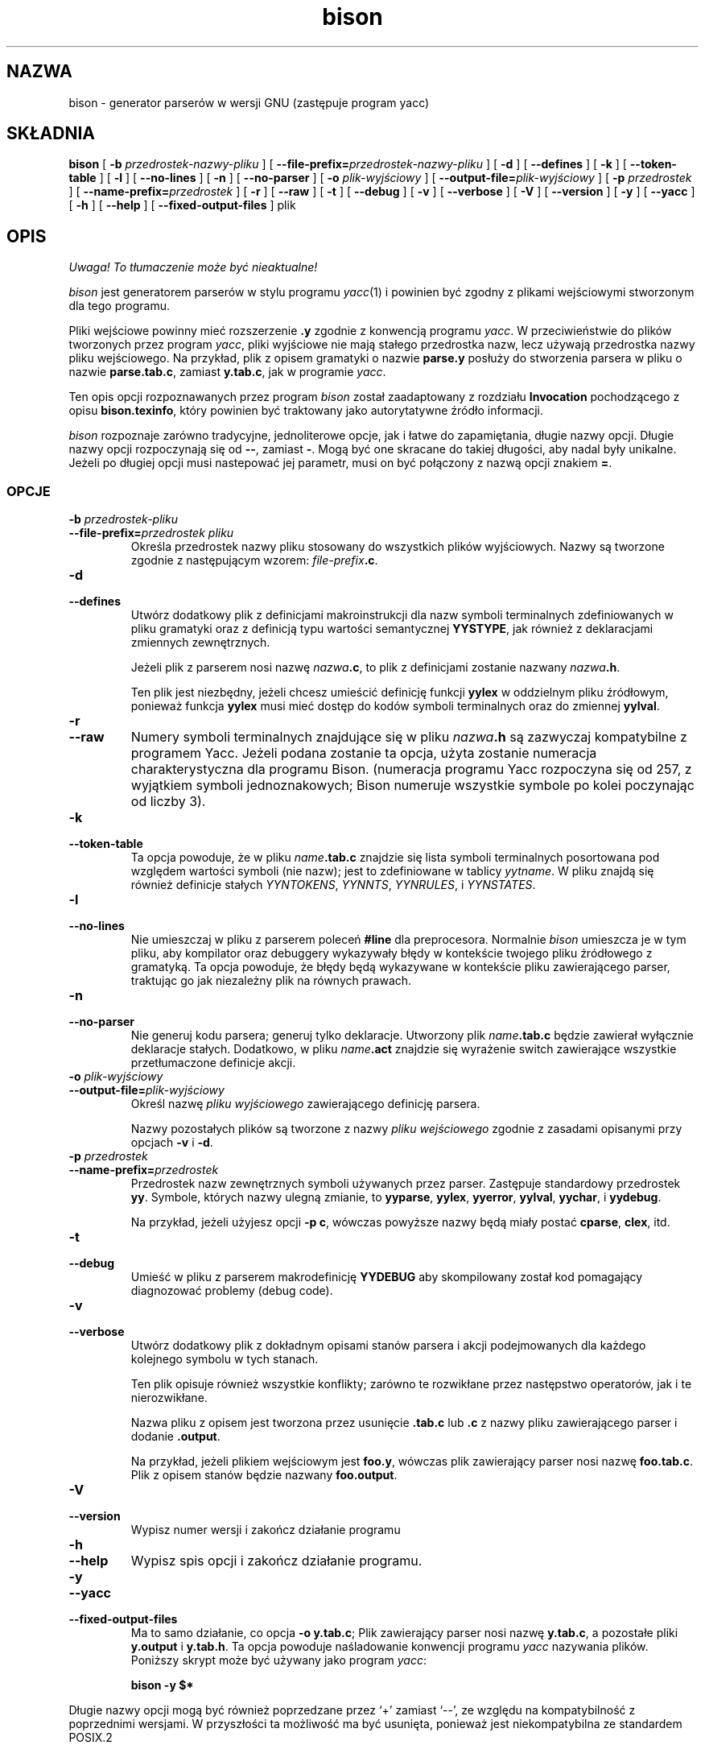 .\" {PTM/LK/0.1/29-09-1998/"generator parserów"}
.\" Tłumaczenie: 29-09-1998 Łukasz Kowalczyk (lukow@tempac.okwf.fuw.edu.pl)
.\" $Id: bison.1,v 1.2 2002/08/16 10:47:44 robert Exp $
.TH bison 1 local
.SH NAZWA
bison \- generator parserów w wersji GNU (zastępuje program yacc)
.SH SKŁADNIA
.B bison
[
.BI \-b  " przedrostek-nazwy-pliku"
] [
.BI \-\-file-prefix= przedrostek-nazwy-pliku
] [
.B \-d
] [
.B \-\-defines
] [
.B \-k
] [
.B \-\-token-table
] [
.B \-l
] [
.B \-\-no-lines
] [
.B \-n
] [
.B \-\-no-parser
] [
.BI \-o " plik-wyjściowy"
] [
.BI \-\-output-file= plik-wyjściowy
] [
.BI \-p " przedrostek"
] [
.BI \-\-name-prefix= przedrostek
] [
.B \-r
] [
.B \-\-raw
] [
.B \-t
] [
.B \-\-debug
] [
.B \-v
] [
.B \-\-verbose
] [
.B \-V
] [
.B \-\-version
] [
.B \-y
] [
.B \-\-yacc
] [
.B \-h
] [
.B \-\-help
] [
.B \-\-fixed-output-files
]
plik
.SH OPIS
\fI Uwaga! To tłumaczenie może być nieaktualne!\fP
.PP
.I bison
jest generatorem parserów w stylu programu
.IR yacc (1)
i powinien być zgodny z plikami wejściowymi stworzonym dla tego programu.
.PP
Pliki wejściowe powinny mieć rozszerzenie 
.B .y
zgodnie z konwencją programu
.IR yacc .
W przeciwieństwie do plików tworzonych przez program
.IR yacc ,
pliki wyjściowe nie mają stałego przedrostka nazw, lecz używają przedrostka 
nazwy pliku wejściowego. Na przykład, plik z opisem gramatyki o nazwie
.B parse.y
posłuży do stworzenia parsera w pliku o nazwie
.BR parse.tab.c ,
zamiast
.BR y.tab.c ,
jak w programie
.IR yacc .
.PP
Ten opis opcji rozpoznawanych przez program
.I bison
został zaadaptowany z rozdziału
.B Invocation
pochodzącego z opisu
.BR bison.texinfo ,
który powinien być traktowany jako autorytatywne źródło informacji.
.PP
.I bison
rozpoznaje zarówno tradycyjne, jednoliterowe opcje, jak i łatwe do
zapamiętania, długie nazwy opcji.
Długie nazwy opcji rozpoczynają się od
.BR \-\- ,
zamiast
.BR \- .
Mogą być one skracane do takiej długości, aby nadal były
unikalne. Jeżeli po długiej opcji musi nastepować jej parametr, musi on być
połączony z nazwą opcji znakiem
.BR = .
.SS OPCJE
.TP
.BI \-b " przedrostek-pliku"
.br
.ns
.TP
.BI \-\-file-prefix= "przedrostek pliku"
Określa przedrostek nazwy pliku stosowany do wszystkich plików wyjściowych.
Nazwy są tworzone zgodnie z następującym wzorem:
\fIfile-prefix\fB.c\fR.
.TP
.B \-d
.br
.ns
.TP
.B \-\-defines
Utwórz dodatkowy plik z definicjami makroinstrukcji dla nazw symboli
terminalnych zdefiniowanych w pliku gramatyki oraz z definicją typu wartości
semantycznej
.BR YYSTYPE ,
jak również z deklaracjami zmiennych zewnętrznych.
.sp
Jeżeli plik z parserem nosi nazwę \fInazwa\fB.c\fR, to plik z definicjami 
zostanie nazwany \fInazwa\fB.h\fR.
.sp
Ten plik jest niezbędny, jeżeli chcesz umieścić definicję funkcji
.B yylex
w oddzielnym pliku źródłowym, ponieważ funkcja
.B yylex
musi mieć dostęp do kodów symboli terminalnych oraz do zmiennej
.BR yylval .
.TP
.B \-r
.br
.ns
.TP
.B \-\-raw
Numery symboli terminalnych znajdujące się w pliku \fInazwa\fB.h\fR są
zazwyczaj kompatybilne z programem Yacc. Jeżeli podana zostanie ta opcja,
użyta zostanie numeracja charakterystyczna dla programu Bison. (numeracja
programu Yacc rozpoczyna się od 257, z wyjątkiem symboli jednoznakowych;
Bison numeruje wszystkie symbole po kolei poczynając od liczby 3).
.TP
.B \-k
.br
.ns
.TP
.B \-\-token-table
Ta opcja powoduje, że w pliku \fIname\fB.tab.c\fR znajdzie się lista symboli
terminalnych posortowana pod względem wartości symboli (nie nazw); jest to
zdefiniowane w tablicy 
.IR yytname .
W pliku znajdą się również definicje stałych
.IR YYNTOKENS ,
.IR YYNNTS ,
.IR YYNRULES ,
i 
.IR YYNSTATES .
.TP
.B \-l
.br
.ns
.TP
.B \-\-no-lines
Nie umieszczaj w pliku z parserem poleceń 
.B #line 
dla preprocesora. Normalnie 
.I bison
umieszcza je w tym pliku, aby kompilator oraz debuggery wykazywały błędy w
kontekście twojego pliku źródłowego z gramatyką. Ta opcja powoduje, że błędy
będą wykazywane w kontekście pliku zawierającego parser, traktując go jak
niezależny plik na równych prawach.
.TP
.B \-n
.br
.ns
.TP
.B \-\-no-parser
Nie generuj kodu parsera; generuj tylko deklaracje. Utworzony plik
\fIname\fB.tab.c\fR będzie zawierał wyłącznie deklaracje stałych. Dodatkowo,
w pliku \fIname\fB.act\fR znajdzie się wyrażenie switch zawierające
wszystkie przetłumaczone definicje akcji.
.TP
.BI \-o " plik-wyjściowy"
.br
.ns
.TP
.BI \-\-output-file= plik-wyjściowy
Określ nazwę 
.I "pliku wyjściowego" 
zawierającego definicję parsera.
.sp
Nazwy pozostałych plików są tworzone z nazwy
.I "pliku wejściowego"
zgodnie z zasadami opisanymi przy opcjach
.B \-v
i
.BR \-d .

.TP
.BI \-p " przedrostek"
.br
.ns
.TP
.BI \-\-name-prefix= przedrostek
Przedrostek nazw zewnętrznych symboli używanych przez parser. Zastępuje
standardowy przedrostek
.BR yy .
Symbole, których nazwy ulegną zmianie, to
.BR yyparse ,
.BR yylex ,
.BR yyerror ,
.BR yylval ,
.BR yychar , 
i
.BR yydebug .
.sp
Na przykład, jeżeli użyjesz opcji
.BR "\-p c" ,
wówczas powyższe nazwy będą miały postać
.BR cparse ,
.BR clex ,
itd.
.TP
.B \-t
.br
.ns
.TP
.B \-\-debug
Umieść w pliku z parserem makrodefinicję
.B YYDEBUG
aby skompilowany został kod pomagający diagnozować problemy (debug code).
.TP
.B \-v
.br
.ns
.TP
.B \-\-verbose
Utwórz dodatkowy plik z dokładnym opisami stanów parsera i akcji
podejmowanych dla każdego kolejnego symbolu w tych stanach.
.sp
Ten plik opisuje również wszystkie konflikty; zarówno te rozwikłane przez
następstwo operatorów, jak i te nierozwikłane.
.sp
Nazwa pliku z opisem jest tworzona przez usunięcie
.B .tab.c
lub
.B .c
z nazwy pliku zawierającego parser i dodanie
.BR .output .
.sp
Na przykład, jeżeli plikiem wejściowym jest
.BR foo.y ,
wówczas plik zawierający parser nosi nazwę
.BR foo.tab.c .
Plik z opisem stanów będzie nazwany
.BR foo.output .
.TP
.B \-V
.br
.ns
.TP
.B \-\-version
Wypisz numer wersji i zakończ działanie programu
.TP
.B \-h
.br
.ns
.TP
.B \-\-help
Wypisz spis opcji i zakończ działanie programu.
.TP
.B \-y
.br
.ns
.TP
.B \-\-yacc
.br
.ns
.TP
.B \-\-fixed-output-files
Ma to samo działanie, co opcja
.BR "\-o y.tab.c" ;
Plik zawierający parser nosi nazwę
.BR y.tab.c ,
a pozostałe pliki
.B y.output
i
.BR y.tab.h .
Ta opcja powoduje naśladowanie konwencji programu 
.I yacc
nazywania plików.
Poniższy skrypt może być używany jako program
.IR yacc :
.sp
.RS
.ft B
bison \-y $*
.ft R
.sp
.RE
.PP
Długie nazwy opcji mogą być również poprzedzane przez
`+' zamiast `\-\-', ze względu na kompatybilność z poprzednimi wersjami.
W przyszłości ta możliwość ma być usunięta, ponieważ jest niekompatybilna ze
standardem POSIX.2
.SH PLIKI
/usr/local/lib/bison.simple	prosty parser
.br
/usr/local/lib/bison.hairy	skomplikowany parser
.SH ZOBACZ TAKŻE
.IR yacc (1)
.br
Opis
.IR "Bison Reference Manual" ,
zawarty w pliku
.B bison.texinfo
w dystrybucji źródłowej programu
.I bison
.SH DIAGNOSTYKA
Wszystkiego można się łatwo domyślić.
.SH "INFORMACJE O TŁUMACZENIU"
Powyższe tłumaczenie pochodzi z nieistniejącego już Projektu Tłumaczenia Manuali i 
\fImoże nie być aktualne\fR. W razie zauważenia różnic między powyższym opisem
a rzeczywistym zachowaniem opisywanego programu lub funkcji, prosimy o zapoznanie 
się z oryginalną (angielską) wersją strony podręcznika za pomocą polecenia:
.IP
man \-\-locale=C 1 bison
.PP
Prosimy o pomoc w aktualizacji stron man \- więcej informacji można znaleźć pod
adresem http://sourceforge.net/projects/manpages\-pl/.
